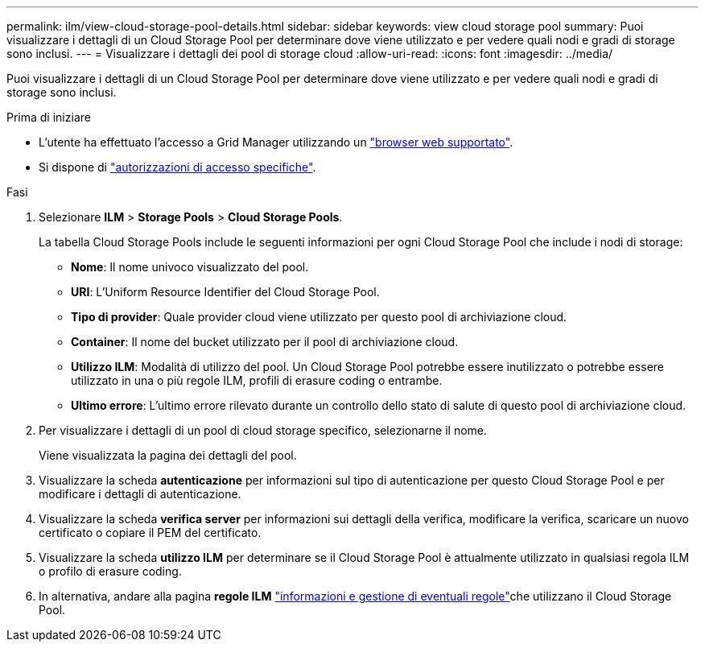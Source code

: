 ---
permalink: ilm/view-cloud-storage-pool-details.html 
sidebar: sidebar 
keywords: view cloud storage pool 
summary: Puoi visualizzare i dettagli di un Cloud Storage Pool per determinare dove viene utilizzato e per vedere quali nodi e gradi di storage sono inclusi. 
---
= Visualizzare i dettagli dei pool di storage cloud
:allow-uri-read: 
:icons: font
:imagesdir: ../media/


[role="lead"]
Puoi visualizzare i dettagli di un Cloud Storage Pool per determinare dove viene utilizzato e per vedere quali nodi e gradi di storage sono inclusi.

.Prima di iniziare
* L'utente ha effettuato l'accesso a Grid Manager utilizzando un link:../admin/web-browser-requirements.html["browser web supportato"].
* Si dispone di link:../admin/admin-group-permissions.html["autorizzazioni di accesso specifiche"].


.Fasi
. Selezionare *ILM* > *Storage Pools* > *Cloud Storage Pools*.
+
La tabella Cloud Storage Pools include le seguenti informazioni per ogni Cloud Storage Pool che include i nodi di storage:

+
** *Nome*: Il nome univoco visualizzato del pool.
** *URI*: L'Uniform Resource Identifier del Cloud Storage Pool.
** *Tipo di provider*: Quale provider cloud viene utilizzato per questo pool di archiviazione cloud.
** *Container*: Il nome del bucket utilizzato per il pool di archiviazione cloud.
** *Utilizzo ILM*: Modalità di utilizzo del pool. Un Cloud Storage Pool potrebbe essere inutilizzato o potrebbe essere utilizzato in una o più regole ILM, profili di erasure coding o entrambe.
** *Ultimo errore*: L'ultimo errore rilevato durante un controllo dello stato di salute di questo pool di archiviazione cloud.


. Per visualizzare i dettagli di un pool di cloud storage specifico, selezionarne il nome.
+
Viene visualizzata la pagina dei dettagli del pool.

. Visualizzare la scheda *autenticazione* per informazioni sul tipo di autenticazione per questo Cloud Storage Pool e per modificare i dettagli di autenticazione.
. Visualizzare la scheda *verifica server* per informazioni sui dettagli della verifica, modificare la verifica, scaricare un nuovo certificato o copiare il PEM del certificato.
. Visualizzare la scheda *utilizzo ILM* per determinare se il Cloud Storage Pool è attualmente utilizzato in qualsiasi regola ILM o profilo di erasure coding.
. In alternativa, andare alla pagina *regole ILM* link:working-with-ilm-rules-and-ilm-policies.html["informazioni e gestione di eventuali regole"]che utilizzano il Cloud Storage Pool.

